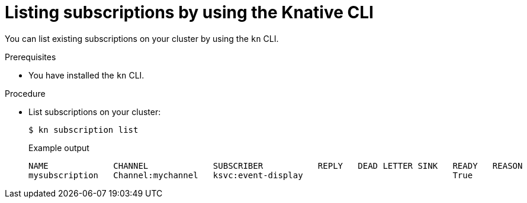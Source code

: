 [id="serverless-list-subs-kn_{context}"]
= Listing subscriptions by using the Knative CLI

[role="_abstract"]
You can list existing subscriptions on your cluster by using the `kn` CLI.

.Prerequisites

* You have installed the `kn` CLI.

.Procedure

* List subscriptions on your cluster:
+
[source,terminal]
----
$ kn subscription list
----
+
.Example output
[source,terminal]
----
NAME             CHANNEL             SUBSCRIBER           REPLY   DEAD LETTER SINK   READY   REASON
mysubscription   Channel:mychannel   ksvc:event-display                              True
----
// . Optional: List subscriptions in YAML format:
// +
// [source,terminal]
// ----
// $ kn subscription list -o yaml
// ----
// Add this step once I have an example output, optional so non urgent
